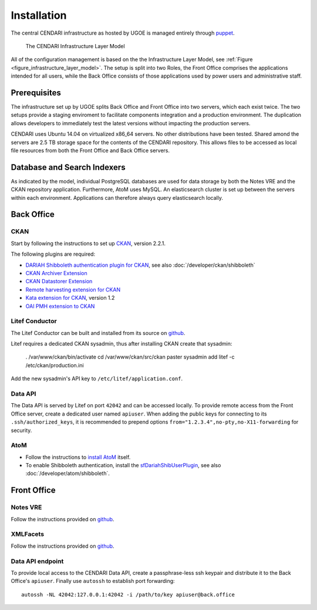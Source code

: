 Installation
============

The central CENDARI infrastructure as hosted by UGOE is managed entirely through `puppet <http://puppetlabs.com/puppet/what-is-puppet>`_.

.. _figure_infrastructure_layer_model:

.. figure:: images/infrastructure_layer_model_v0_9.png

   The CENDARI Infrastructure Layer Model

All of the configuration management is based on the the Infrastructure Layer Model, see :ref:`Figure <figure_infrastructure_layer_model>`.
The setup is split into two Roles, the Front Office comprises the applications intended for all users, 
while the Back Office consists of those applications used by power users and administrative staff.


Prerequisites
-------------

The infrastructure set up by UGOE splits Back Office and Front Office into two servers, which each exist twice.
The two setups provide a staging enviroment to facilitate components integration and a production environment.
The duplication allows developers to immediately test the latest versions without impacting the production servers.

CENDARI uses Ubuntu 14.04 on virtualized x86_64 servers. No other distributions have been tested.
Shared amond the servers are 2.5 TB storage space for the contents of the CENDARI repository.
This allows files to be accessed as local file resources from both the Front Office and Back Office servers.


Database and Search Indexers
----------------------------

As indicated by the model, individual PostgreSQL databases are used for data storage by both the Notes VRE and the CKAN repository application.
Furthermore, AtoM uses MySQL.
An elasticsearch cluster is set up between the servers within each environment.
Applications can therefore always query elasticsearch locally.

Back Office
-----------

CKAN
^^^^

Start by following the instructions to set up `CKAN <http://docs.ckan.org/en/latest/maintaining/installing/install-from-source.html>`_, version 2.2.1.

The following plugins are required:

* `DARIAH Shibboleth authentication plugin for CKAN <https://github.com/CENDARI/ckanext-dariahshibboleth>`_, see also :doc:`/developer/ckan/shibboleth`
* `CKAN Archiver Extension <https://github.com/okfn/ckanext-archiver>`_
* `CKAN Datastorer Extension <https://github.com/okfn/ckanext-datastorer>`_
* `Remote harvesting extension for CKAN <https://github.com/okfn/ckanext-harvest>`_
* `Kata extension for CKAN <https://github.com/kata-csc/ckanext-kata>`_, version 1.2
* `OAI PMH extension to CKAN <https://github.com/kata-csc/ckanext-oaipmh>`_

Litef Conductor
^^^^^^^^^^^^^^^

The Litef Conductor can be built and installed from its source on `github <https://github.com/ivan-cukic/litef-conductor>`_.

Litef requires a dedicated CKAN sysadmin, thus after installing CKAN create that sysadmin:

  . /var/www/ckan/bin/activate
  cd /var/www/ckan/src/ckan
  paster sysadmin add litef -c /etc/ckan/production.ini

Add the new sysadmin's API key to ``/etc/litef/application.conf``.

Data API
^^^^^^^^

The Data API is served by Litef on port ``42042`` and can be accessed locally.
To provide remote access from the Front Office server, create a dedicated user named ``apiuser``.
When adding the public keys for connecting to its ``.ssh/authorized_keys``, 
it is recommended to prepend options ``from="1.2.3.4",no-pty,no-X11-forwarding`` for security.


AtoM
^^^^

* Follow the instructions to `install AtoM <https://www.accesstomemory.org/en/docs/2.1/admin-manual/installation/linux/>`_ itself.
* To enable Shibboleth authentication, install the `sfDariahShibUserPlugin <https://github.com/CENDARI/sfDariahShibUserPlugin>`_, see also :doc:`/developer/atom/shibboleth`.

Front Office
------------

Notes VRE
^^^^^^^^^

Follow the instructions provided on `github <https://github.com/CENDARI/editorsnotes>`_.

XMLFacets
^^^^^^^^^

Follow the instructions provided on `github <https://github.com/CENDARI/xmlfacets>`_.

Data API endpoint
^^^^^^^^^^^^^^^^^

To provide local access to the CENDARI Data API, create a passphrase-less ssh keypair and distribute it to the Back Office's ``apiuser``.
Finally use ``autossh`` to establish port forwarding::

  autossh -NL 42042:127.0.0.1:42042 -i /path/to/key apiuser@back.office


